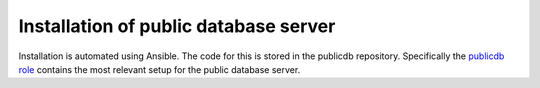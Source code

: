 Installation of public database server
======================================

Installation is automated using Ansible. The code for this
is stored in the publicdb repository. Specifically the
`publicdb role <https://github.com/HiSPARC/publicdb/blob/master/provisioning/roles/publicdb/tasks/main.yml>`_
contains the most relevant setup for the public database server.
